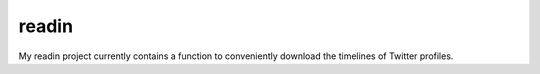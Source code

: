 readin
======

My readin project currently contains a function to conveniently download the
timelines of Twitter profiles.
